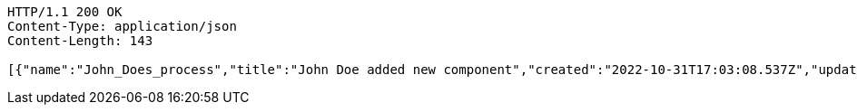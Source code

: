 [source,http,options="nowrap"]
----
HTTP/1.1 200 OK
Content-Type: application/json
Content-Length: 143

[{"name":"John_Does_process","title":"John Doe added new component","created":"2022-10-31T17:03:08.537Z","updated":"2022-10-31T17:03:08.539Z"}]
----